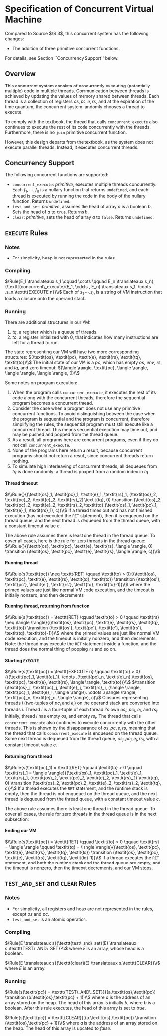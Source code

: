 #+OPTIONS: toc:nil H:4
#+LATEX_HEADER: \newcommand{\qed}{$\Box$}
#+LATEX_HEADER: \newcommand{\Rule}[2]{\genfrac{}{}{0.7pt}{}{{\setlength{\fboxrule}{0pt}\setlength{\fboxsep}{3mm}\fbox{$#1$}}}{{\setlength{\fboxrule}{0pt}\setlength{\fboxsep}{3mm}\fbox{$#2$}}}}
#+LATEX_HEADER: \newcommand{\Rulee}[3]{\genfrac{}{}{0.7pt}{}{{\setlength{\fboxrule}{0pt}\setlength{\fboxsep}{3mm}\fbox{$#1$}}}{{\setlength{\fboxrule}{0pt}\setlength{\fboxsep}{3mm}\fbox{$#2$}}}[#3]}
#+LATEX_HEADER: \newcommand{\transition}{\rightrightarrows_s}
#+LATEX_HEADER: \newcommand{\translate}{\twoheadrightarrow}
#+LATEX_HEADER: \newcommand{\translateaux}{\hookrightarrow}

* Specification of Concurrent Virtual Machine
Compared to Source $\S 3$, this concurrent system has the following changes:
- The addition of three primitive concurrent functions.
For details, see Section ``Concurrency Support'' below.

** Overview
This concurrent system consists of concurrently executing (potentially multiple) code in multiple threads. Communication between threads is achieved by updating the values of memory shared between threads. Each thread is a collection of registers $\textit{os}, \textit{pc}, \textit{e}, \textit{rs}$, and at the expiration of the time quantum, the concurrent system randomly chooses a thread to execute.

To comply with the textbook, the thread that calls =concurrent_execute= also continues to execute the rest of its code concurrently with the threads. Furthermore, there is no =join= primitive concurrent function.

However, this design departs from the textbook, as the system does not execute parallel threads. Instead, it executes concurrent threads.

** Concurrency Support
The following concurrent functions are supported:
- =concurrent_execute=: \textit{primitive}, executes multiple threads concurrently. Each $f_1, \cdots ,f_n$ is a nullary function that returns =undefined=, and each thread is executed by running the code in the body of the nullary function. Returns =undefined=.
- =test_and_set=: \textit{primitive}, assumes the head of array $a$ is a boolean $b$. Sets the head of $a$ to =true=. Returns $b$.
- =clear=: \textit{primitive}, sets the head of array $a$ to =false=. Returns =undefined=.

** =EXECUTE= Rules

*** Notes
- For simplicity, heap is not represented in the rules.

*** Compiling
$\Rule{E_1 \translateaux s_1 \qquad \cdots \qquad E_n \translateaux s_n}{\texttt{concurrent\_execute}(E_1, \cdots , E_n) \translateaux s_1. \cdots .s_n.\texttt{EXECUTE n}}\\$
Each of $s_1. \cdots .s_n$ is a string of VM instruction that loads a closure onto the operand stack.

*** Running
There are additional structures in our VM:
0. $\textit{tq}$, a register which is a queue of threads.
0. $\textit{to}$, a register initialized with $0$, that indicates how many instructions are left for a thread to run.
The state representing our VM will have two more corresponding structures:
$(\textit{os}, \textit{pc}, \textit{e}, \textit{rs}, \textit{tq}, \textit{to})\\$
The initial state of our VM is a $\textit{pc}$, which has empty $\textit{os}$, $\textit{env}$, $\textit{rs}$, and $\textit{tq}$, and zero timeout:
$(\langle \rangle, \textit{pc}, \langle \rangle, \langle \rangle, \langle \rangle, 0)\\$

Some notes on program execution:
0. When the program calls =concurrent_execute=, it executes the rest of its code along with the concurrent threads, therefore the sequential program becomes a concurrent thread.
0. Consider the case when a program does not use any primitive concurrent functions. To avoid distinguishing between the case when the program is sequential and the program is concurrent, therefore simplifying the rules, the sequential program must still execute like a concurrent thread. This means sequential execution may time out, and may be pushed and popped from the thread queue.
0. As a result, all programs here are concurrent programs, even if they do not call =concurrent_execute=.
0. None of the programs here return a result, because concurrent programs should not return a result, since concurrent threads return nothing.
0. To simulate high interleaving of concurrent threads, all dequeues from $\textit{tq}$ is done randomly: a thread is popped from a random index in $\textit{tq}$.

**** Thread timeout
$\\\Rule{}{(\textit{os}_1, \textit{pc}_1, \textit{e}_1, \textit{rs}_1, (\textit{os}_2, \textit{pc}_2, \textit{e}_2, \textit{rs}_2).\textit{tq}, 0) \transition (\textit{os}_2, \textit{pc}_2, \textit{e}_2, \textit{rs}_2, \textit{tq}.(\textit{os}_1, \textit{pc}_1, \textit{e}_1, \textit{rs}_1), c)}\\$
If a thread times out and has not finished execution (has not executed the =RET= statement), then it is enqueued on the thread queue, and the next thread is dequeued from the thread queue, with a constant timeout value $c$.

The above rule assumes there is least one thread in the thread queue. To cover all cases, here is the rule for zero threads in the thread queue:
$\\\Rule{}{(\textit{os}, \textit{pc}, \textit{e}, \textit{rs}, \langle \rangle, 0) \transition (\textit{os}, \textit{pc}, \textit{e}, \textit{rs}, \langle \rangle, c)}\\$

**** Running thread
$\\\Rule{s(\textit{pc}) \neq \texttt{RET} \qquad \textit{to} > 0}{(\textit{os}, \textit{pc}, \textit{e}, \textit{rs}, \textit{tq}, \textit{to}) \transition (\textit{os'}, \textit{pc'}, \textit{e'}, \textit{rs'}, \textit{tq}, \textit{to}-1)}\\$
where the primed values are just like normal VM code execution, and the timeout is initially nonzero, and then decrements.

**** Running thread, returning from function
$\\\Rule{s(\textit{pc}) = \texttt{RET} \qquad \textit{to} > 0 \qquad \textit{rs} \neq \langle \rangle}{(\textit{os}, \textit{pc}, \textit{e}, \textit{rs}, \textit{tq}, \textit{to}) \transition (\textit{os'}, \textit{pc'}, \textit{e'}, \textit{rs'}, \textit{tq}, \textit{to}-1)}\\$
where the primed values are just like normal VM code execution, and the timeout is initially nonzero, and then decrements. Note: the thread may execute the =RET= statement inside a function, and the thread does the normal thing of popping =rs= and so on.

**** Starting =EXECUTE=
$\\\Rule{s(\textit{pc}) = \texttt{EXECUTE n} \qquad \textit{to} > 0}{((\textit{pc}_1, \textit{e}_1). \cdots .(\textit{pc}_n, \textit{e}_n).\textit{os}, \textit{pc}, \textit{e}, \textit{rs}, \langle \rangle, \textit{to})}\\$
$\transition (\textit{os}_j, \textit{pc}_j, \textit{e}_j, \textit{rs}_j, (\langle \rangle, \textit{pc}_1, \textit{e}_1, \langle \rangle). \cdots .(\langle \rangle, \textit{pc}_n, \textit{e}_n, \langle \rangle), c)\\$
Closures representing threads $i$ (two-tuples of $\textit{pc}_i$ and $\textit{e}_i$) on the operand stack are converted into threads $i$. Thread $i$ is a four-tuple of each thread $i$'s own $\textit{os}_i$, $\textit{pc}_i$, $\textit{e}_i$, and $\textit{rs}_i$. Initially, thread $i$ has empty $\textit{os}_i$ and empty $\textit{rs}_i$.
The thread that calls =concurrent_execute= also continues to execute concurrently with the other threads. This is shown by the disappearance of $\textit{os}, \textit{pc}, \textit{e}, \textit{rs}$, meaning that the thread that calls =concurrent_execute= is enqueued on the thread queue.
Some next thread is dequeued from the thread queue, $\textit{os}_j, \textit{pc}_j, \textit{e}_j, \textit{rs}_j$, with a constant timeout value $c$.

**** Returning from thread
$\\\Rule{s(\textit{pc}_1) = \texttt{RET} \qquad \textit{to} > 0 \qquad \textit{rs}_1 = \langle \rangle}{(\textit{os}_1, \textit{pc}_1, \textit{e}_1, \textit{rs}_1, (\textit{os}_2, \textit{pc}_2, \textit{e}_2, \textit{rs}_2).\textit{tq}, 0) \transition (\textit{os}_2, \textit{pc}_2, \textit{e}_2, \textit{rs}_2, \textit{tq}, c)}\\$
If a thread executes the =RET= statement, and the runtime stack is empty, then the thread is not enqueued on the thread queue, and the next thread is dequeued from the thread queue, with a constant timeout value $c$.

The above rule assumes there is least one thread in the thread queue. To cover all cases, the rule for zero threads in the thread queue is in the next subsection:

**** Ending our VM
$\\\Rule{s(\textit{pc}) = \texttt{RET} \qquad \textit{to} > 0 \qquad \textit{rs} = \langle \rangle \qquad \textit{tq} = \langle \rangle}{(\textit{os}, \textit{pc}, \textit{e}, \textit{rs}, \textit{tq}, \textit{to}) \transition (\textit{os}, \textit{pc}, \textit{e}, \textit{rs}, \textit{tq}, \textit{to}-1)}\\$
If a thread executes the =RET= statement, and both the runtime stack and the thread queue are empty, and the timeout is nonzero, then the timeout decrements, and our VM stops.

** =TEST_AND_SET= and =CLEAR= Rules

*** Notes
- For simplicity, all registers and heap are not represented in the rules, except $\textit{os}$ and $\textit{pc}$.
- =test_and_set= is an atomic operation.

*** Compiling
$\Rule{E \translateaux s}{\texttt{test\_and\_set}(E) \translateaux s.\texttt{TEST\_AND\_SET}}\\$
where $E$ is an array, whose head is a boolean.

$\Rule{E \translateaux s}{\texttt{clear}(E) \translateaux s.\texttt{CLEAR}}\\$
where $E$ is an array.

*** Running
$\Rule{s(\textit{pc}) = \texttt{TEST\_AND\_SET}}{(a.\textit{os},\textit{pc}) \transition (b.\textit{os},\textit{pc} + 1)}\\$
where $a$ is the address of an array stored on the heap. The head of this array is initially $b$, where $b$ is a boolean. After this rule executes, the head of this array is set to $\textit{true}$.

$\Rule{s(\textit{pc}) = \texttt{CLEAR}}{(a.\textit{os},\textit{pc}) \transition (\textit{os},\textit{pc} + 1)}\\$
where $a$ is the address of an array stored on the heap. The head of this array is updated to $\textit{false}$.
